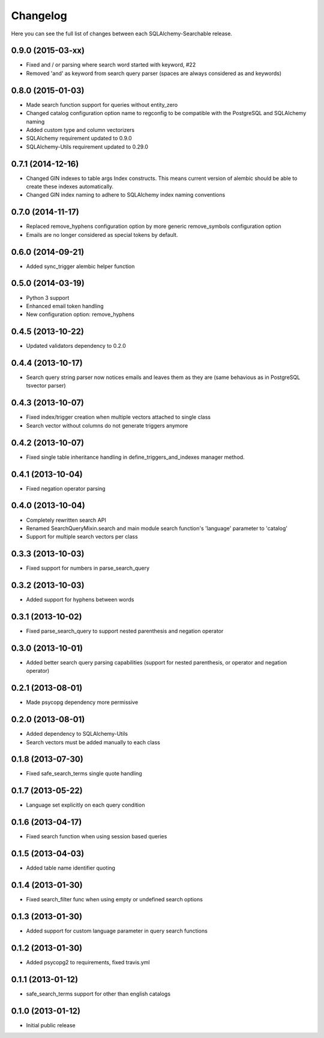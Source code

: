 Changelog
---------

Here you can see the full list of changes between each SQLAlchemy-Searchable release.


0.9.0 (2015-03-xx)
^^^^^^^^^^^^^^^^^^

- Fixed and / or parsing where search word started with keyword, #22
- Removed 'and' as keyword from search query parser (spaces are always considered as and keywords)


0.8.0 (2015-01-03)
^^^^^^^^^^^^^^^^^^

- Made search function support for queries without entity_zero
- Changed catalog configuration option name to regconfig to be compatible with the PostgreSQL and SQLAlchemy naming
- Added custom type and column vectorizers
- SQLAlchemy requirement updated to 0.9.0
- SQLAlchemy-Utils requirement updated to 0.29.0


0.7.1 (2014-12-16)
^^^^^^^^^^^^^^^^^^

- Changed GIN indexes to table args Index constructs. This means current version of alembic should be able to create these indexes automatically.
- Changed GIN index naming to adhere to SQLAlchemy index naming conventions


0.7.0 (2014-11-17)
^^^^^^^^^^^^^^^^^^

- Replaced remove_hyphens configuration option by more generic remove_symbols configuration option
- Emails are no longer considered as special tokens by default.


0.6.0 (2014-09-21)
^^^^^^^^^^^^^^^^^^

- Added sync_trigger alembic helper function


0.5.0 (2014-03-19)
^^^^^^^^^^^^^^^^^^

- Python 3 support
- Enhanced email token handling
- New configuration option: remove_hyphens


0.4.5 (2013-10-22)
^^^^^^^^^^^^^^^^^^

- Updated validators dependency to 0.2.0


0.4.4 (2013-10-17)
^^^^^^^^^^^^^^^^^^

- Search query string parser now notices emails and leaves them as they are (same behavious as in PostgreSQL tsvector parser)


0.4.3 (2013-10-07)
^^^^^^^^^^^^^^^^^^

- Fixed index/trigger creation when multiple vectors attached to single class
- Search vector without columns do not generate triggers anymore


0.4.2 (2013-10-07)
^^^^^^^^^^^^^^^^^^

- Fixed single table inheritance handling in define_triggers_and_indexes manager method.


0.4.1 (2013-10-04)
^^^^^^^^^^^^^^^^^^

- Fixed negation operator parsing


0.4.0 (2013-10-04)
^^^^^^^^^^^^^^^^^^

- Completely rewritten search API
- Renamed SearchQueryMixin.search and main module search function's 'language' parameter to 'catalog'
- Support for multiple search vectors per class


0.3.3 (2013-10-03)
^^^^^^^^^^^^^^^^^^

- Fixed support for numbers in parse_search_query


0.3.2 (2013-10-03)
^^^^^^^^^^^^^^^^^^

- Added support for hyphens between words


0.3.1 (2013-10-02)
^^^^^^^^^^^^^^^^^^

- Fixed parse_search_query to support nested parenthesis and negation operator


0.3.0 (2013-10-01)
^^^^^^^^^^^^^^^^^^

- Added better search query parsing capabilities (support for nested parenthesis, or operator and negation operator)


0.2.1 (2013-08-01)
^^^^^^^^^^^^^^^^^^

- Made psycopg dependency more permissive


0.2.0 (2013-08-01)
^^^^^^^^^^^^^^^^^^

- Added dependency to SQLAlchemy-Utils
- Search vectors must be added manually to each class


0.1.8 (2013-07-30)
^^^^^^^^^^^^^^^^^^

- Fixed safe_search_terms single quote handling


0.1.7 (2013-05-22)
^^^^^^^^^^^^^^^^^^

- Language set explicitly on each query condition


0.1.6 (2013-04-17)
^^^^^^^^^^^^^^^^^^

- Fixed search function when using session based queries


0.1.5 (2013-04-03)
^^^^^^^^^^^^^^^^^^

- Added table name identifier quoting


0.1.4 (2013-01-30)
^^^^^^^^^^^^^^^^^^

- Fixed search_filter func when using empty or undefined search options


0.1.3 (2013-01-30)
^^^^^^^^^^^^^^^^^^

- Added support for custom language parameter in query search functions


0.1.2 (2013-01-30)
^^^^^^^^^^^^^^^^^^

- Added psycopg2 to requirements, fixed travis.yml


0.1.1 (2013-01-12)
^^^^^^^^^^^^^^^^^^

- safe_search_terms support for other than english catalogs


0.1.0 (2013-01-12)
^^^^^^^^^^^^^^^^^^

- Initial public release
